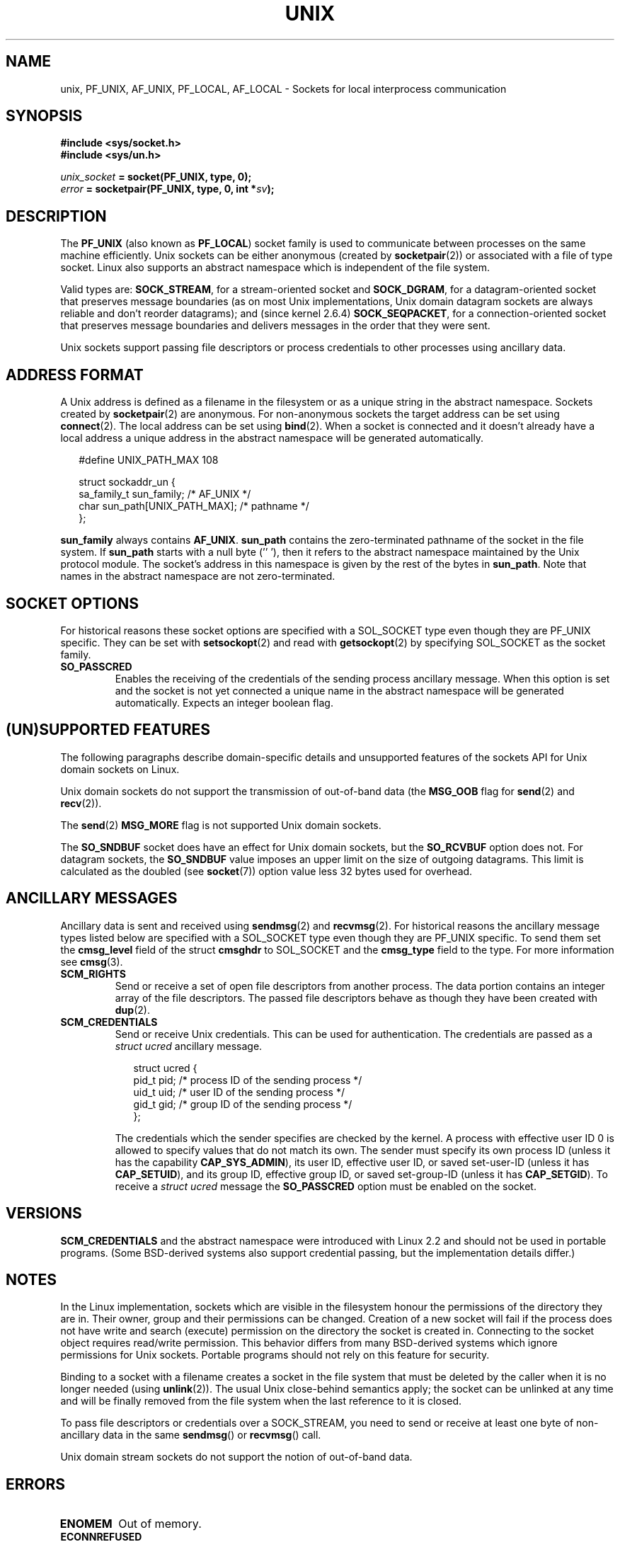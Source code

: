 .\" This man page is Copyright (C) 1999 Andi Kleen <ak@muc.de>.
.\" Permission is granted to distribute possibly modified copies
.\" of this page provided the header is included verbatim,
.\" and in case of nontrivial modification author and date
.\" of the modification is added to the header.
.\"
.\" Modified, 2003-12-02, Michael Kerrisk, <mtk-manpages@gmx.net>
.\" Modified, 2003-09-23, Adam Langley
.\" Modified, 2004-05-27, Michael Kerrisk, <mtk-manpages@gmx.net>
.\"	Added SOCK_SEQPACKET
.\"
.TH UNIX  7 2004-05-27 "Linux Man Page" "Linux Programmer's Manual" 
.SH NAME
unix, PF_UNIX, AF_UNIX, PF_LOCAL, AF_LOCAL \- Sockets for local interprocess communication
.SH SYNOPSIS
.B #include <sys/socket.h>
.br
.B #include <sys/un.h>

.IB unix_socket " = socket(PF_UNIX, type, 0);"
.br
.IB error " = socketpair(PF_UNIX, type, 0, int *" sv ");"

.SH DESCRIPTION
The
.B PF_UNIX
(also known as
.BR PF_LOCAL )
socket family is used to communicate between processes on the same machine
efficiently. Unix sockets can be either anonymous (created by 
.BR socketpair (2))
or associated with a file of type socket. 
Linux also supports an abstract namespace which is independent of the
file system.

Valid types are:
.BR SOCK_STREAM ,
for a stream-oriented socket and
.BR SOCK_DGRAM ,
for a datagram-oriented socket that preserves message boundaries
(as on most Unix implementations, Unix domain datagram
sockets are always reliable and don't reorder datagrams);
and (since kernel 2.6.4)
.BR SOCK_SEQPACKET ,
for a connection-oriented socket that preserves message boundaries
and delivers messages in the order that they were sent. 

Unix sockets support passing file descriptors or process credentials 
to other processes using ancillary data.

.SH "ADDRESS FORMAT"
A Unix address is defined as a filename in the filesystem or 
as a unique string in the abstract namespace. Sockets created by 
.BR socketpair (2)
are anonymous. For non-anonymous sockets the target address can be set 
using
.BR connect (2). 
The local address can be set using
.BR bind (2). 
When a socket is connected and it doesn't already have a local address a
unique address in the abstract namespace will be generated automatically. 

.in +0.25i
.nf
#define UNIX_PATH_MAX    108

struct sockaddr_un {
    sa_family_t    sun_family;               /* AF_UNIX */
    char           sun_path[UNIX_PATH_MAX];  /* pathname */
};
.fi
.in -0.25i

.B sun_family 
always contains
.BR AF_UNIX .
.B sun_path
contains the zero-terminated pathname of the socket in the file system.
If 
.B sun_path
starts with a null byte (''\0'), 
then it refers to the abstract namespace maintained by
the Unix protocol module.
The socket's address in this namespace is given by the rest of the 
bytes in
.BR sun_path .
Note that names in the abstract namespace are not zero-terminated.

.SH "SOCKET OPTIONS"
For historical reasons these socket options are specified with a 
SOL_SOCKET type even though they are PF_UNIX specific.
They can be set with 
.BR setsockopt (2)
and read with 
.BR getsockopt (2)
by specifying SOL_SOCKET as the socket family.
.TP
.B SO_PASSCRED
Enables the receiving of the credentials of the sending process 
ancillary message. 
When this option is set and the socket is not yet connected
a unique name in the abstract namespace will be generated automatically.
Expects an integer boolean flag. 

.SH "(UN)SUPPORTED FEATURES"
The following paragraphs describe domain-specific details and 
unsupported features of the sockets API for Unix domain sockets on Linux.

Unix domain sockets do not support the transmission of 
out-of-band data (the 
.B MSG_OOB
flag for
.BR send (2)
and
.BR recv (2)).

The
.BR send (2)
.B MSG_MORE
flag is not supported Unix domain sockets.

The
.B SO_SNDBUF
socket does have an effect for Unix domain sockets, but the
.B SO_RCVBUF
option does not.
For datagram sockets, the
.B SO_SNDBUF
value imposes an upper limit on the size of outgoing datagrams.
This limit is calculated as the doubled (see
.BR socket (7))
option value less 32 bytes used for overhead.

.SH "ANCILLARY MESSAGES"
Ancillary data is sent and received using
.BR sendmsg (2)
and
.BR recvmsg (2).
For historical reasons the ancillary message types listed below
are specified with a SOL_SOCKET type even though they are PF_UNIX 
specific.
To send them set the
.B cmsg_level
field of the struct 
.B cmsghdr
to SOL_SOCKET and the 
.B cmsg_type 
field to the type. For more information see 
.BR cmsg (3). 

.TP
.B SCM_RIGHTS
Send or receive a set of open file descriptors from another process. 
The data portion contains an integer array of the file descriptors.
The passed file descriptors behave as though they have been created with
.BR dup (2).

.TP
.B SCM_CREDENTIALS
Send or receive Unix credentials.  This can be used for authentication.
The credentials are passed as a 
.I struct ucred
ancillary message.

.in +0.25i
.nf
struct ucred {
    pid_t pid;    /* process ID of the sending process */  
    uid_t uid;    /* user ID of the sending process */ 
    gid_t gid;    /* group ID of the sending process */ 
};
.fi
.in -0.25i
 
The credentials which the sender specifies are checked by the kernel.
A process with effective user ID 0 is allowed to specify values that do 
not match its own. 
The sender must specify its own process ID (unless it has the capability
.BR CAP_SYS_ADMIN ),
its user ID, effective user ID, or saved set-user-ID (unless it has
.BR CAP_SETUID ),
and its group ID, effective group ID, or saved set-group-ID 
(unless it has
.BR CAP_SETGID ).
To receive a
.I struct ucred
message the
.B SO_PASSCRED 
option must be enabled on the socket.

.SH VERSIONS
.B SCM_CREDENTIALS 
and the abstract namespace were introduced with Linux 2.2 and should not
be used in portable programs.
(Some BSD-derived systems also support credential passing,
but the implementation details differ.)

.SH NOTES
In the Linux implementation, sockets which are visible in the
filesystem honour the permissions of the directory they are in. Their
owner, group and their permissions can be changed.
Creation of a new socket will fail if the process does not have write and
search (execute) permission on the directory the socket is created in.
Connecting to the socket object requires read/write permission.
This behavior differs from many BSD-derived systems which
ignore permissions for Unix sockets. Portable programs should not rely on
this feature for security.

Binding to a socket with a filename creates a socket
in the file system that must be deleted by the caller when it is no
longer needed (using
.BR unlink (2)).
The usual Unix close-behind semantics apply; the socket can be unlinked
at any time and will be finally removed from the file system when the last 
reference to it is closed.

To pass file descriptors or credentials over a SOCK_STREAM, you need
to send or receive at least one byte of non-ancillary data in the same
.BR sendmsg () 
or
.BR recvmsg () 
call.

Unix domain stream sockets do not support the notion of out-of-band data.
.SH ERRORS
.TP
.B ENOMEM
Out of memory.
.TP
.B ECONNREFUSED
.BR connect (2)
called with a socket object that isn't listening. This can happen when
the remote socket does not exist or the filename is not a socket.
.TP
.B EINVAL
Invalid argument passed. A common cause is the missing setting of AF_UNIX
in the 
.I sun_type 
field of passed addresses or the socket being in an 
invalid state for the applied operation.
.TP
.B EOPNOTSUPP
Stream operation called on non-stream oriented socket or tried to 
use the out-of-band data option.
.TP
.B EPROTONOSUPPORT
Passed protocol is not PF_UNIX.
.TP
.B ESOCKTNOSUPPORT
Unknown socket type.
.TP 
.B EPROTOTYPE
Remote socket does not match the local socket type (SOCK_DGRAM vs.
SOCK_STREAM)
.TP
.B EADDRINUSE
Selected local address is already taken or filesystem socket 
object already exists. 
.TP
.B EISCONN
.BR connect (2)
called on an already connected socket or a target address was
specified on a connected socket.
.TP
.B ENOTCONN
Socket operation needs a target address, but the socket is not connected.
.TP
.B ECONNRESET
Remote socket was unexpectedly closed.
.TP
.B EPIPE
Remote socket was closed on a stream socket. If enabled, a 
.B SIGPIPE 
is sent as well. This can be avoided by passing the 
.B MSG_NOSIGNAL
flag to
.BR sendmsg (2)
or
.BR recvmsg (2).
.TP
.B EFAULT
User memory address was not valid.
.TP
.B EPERM
The sender passed invalid credentials in the
.IR "struct ucred" .
.PP
Other errors can be generated by the generic socket layer or 
by the filesystem while generating a filesystem socket object. See
the appropriate manual pages for more information. 
.SH "SEE ALSO"
.BR recvmsg (2),
.BR sendmsg (2),
.BR socket (2),
.BR socketpair (2),
.BR cmsg (3),
.BR capabilities (7),
.BR socket (7)

